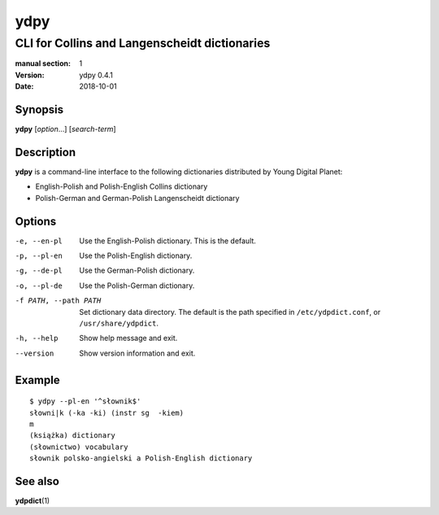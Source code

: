====
ydpy
====

----------------------------------------------
CLI for Collins and Langenscheidt dictionaries
----------------------------------------------

:manual section: 1
:version: ydpy 0.4.1
:date: 2018-10-01

Synopsis
--------
**ydpy** [*option*...] [*search-term*]

Description
-----------

**ydpy** is a command-line interface to the following dictionaries
distributed by Young Digital Planet:

* English-Polish and Polish-English Collins dictionary
* Polish-German and German-Polish Langenscheidt dictionary

Options
-------

-e, --en-pl
   Use the English-Polish dictionary.
   This is the default.
-p, --pl-en
   Use the Polish-English dictionary.
-g, --de-pl
   Use the German-Polish dictionary.
-o, --pl-de
   Use the Polish-German dictionary.
-f PATH, --path PATH
   Set dictionary data directory.
   The default is the path specified in ``/etc/ydpdict.conf``,
   or ``/usr/share/ydpdict``.
-h, --help
   Show help message and exit.
--version
   Show version information and exit.

Example
-------

::

   $ ydpy --pl-en '^słownik$'
   słowni|k (-ka -ki) (instr sg  -kiem)
   m
   (książka) dictionary
   (słownictwo) vocabulary
   słownik polsko-angielski a Polish-English dictionary

See also
--------

**ydpdict**\ (1)

.. vim:ts=3 sts=3 sw=3
